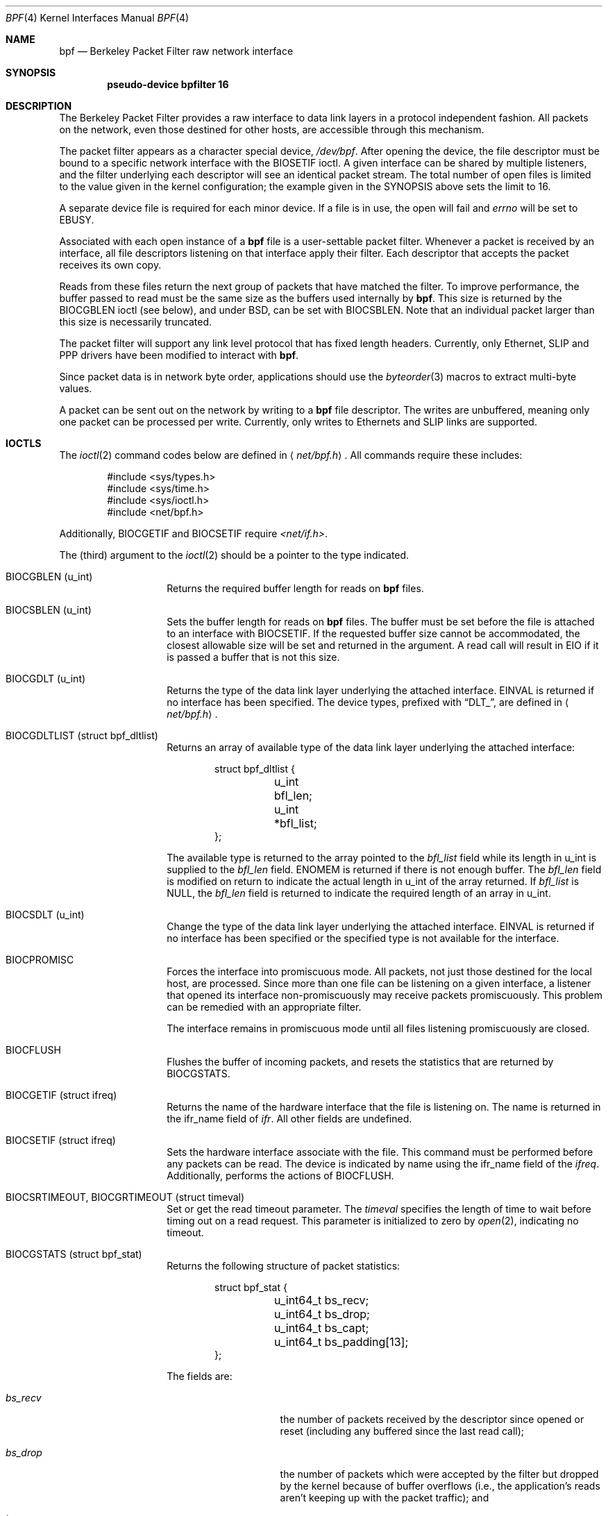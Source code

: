 .\" -*- nroff -*-
.\"
.\"	$NetBSD: bpf.4,v 1.35 2005/12/14 22:50:07 rpaulo Exp $
.\"
.\" Copyright (c) 1990, 1991, 1992, 1993, 1994
.\"	The Regents of the University of California.  All rights reserved.
.\"
.\" Redistribution and use in source and binary forms, with or without
.\" modification, are permitted provided that: (1) source code distributions
.\" retain the above copyright notice and this paragraph in its entirety, (2)
.\" distributions including binary code include the above copyright notice and
.\" this paragraph in its entirety in the documentation or other materials
.\" provided with the distribution, and (3) all advertising materials mentioning
.\" features or use of this software display the following acknowledgement:
.\" ``This product includes software developed by the University of California,
.\" Lawrence Berkeley Laboratory and its contributors.'' Neither the name of
.\" the University nor the names of its contributors may be used to endorse
.\" or promote products derived from this software without specific prior
.\" written permission.
.\" THIS SOFTWARE IS PROVIDED ``AS IS'' AND WITHOUT ANY EXPRESS OR IMPLIED
.\" WARRANTIES, INCLUDING, WITHOUT LIMITATION, THE IMPLIED WARRANTIES OF
.\" MERCHANTABILITY AND FITNESS FOR A PARTICULAR PURPOSE.
.\"
.\" This document is derived in part from the enet man page (enet.4)
.\" distributed with 4.3BSD Unix.
.\"
.Dd December 14, 2005
.Dt BPF 4
.Os
.Sh NAME
.Nm bpf
.Nd Berkeley Packet Filter raw network interface
.Sh SYNOPSIS
.Cd "pseudo-device bpfilter 16"
.Sh DESCRIPTION
The Berkeley Packet Filter
provides a raw interface to data link layers in a protocol
independent fashion.
All packets on the network, even those destined for other hosts,
are accessible through this mechanism.
.Pp
The packet filter appears as a character special device,
.Pa /dev/bpf .
After opening the device, the file descriptor must be bound to a
specific network interface with the
.Dv BIOSETIF
ioctl.
A given interface can be shared by multiple listeners, and the filter
underlying each descriptor will see an identical packet stream.
The total number of open
files is limited to the value given in the kernel configuration; the
example given in the SYNOPSIS above sets the limit to 16.
.Pp
A separate device file is required for each minor device.
If a file is in use, the open will fail and
.Va errno
will be set to
.Er EBUSY .
.Pp
Associated with each open instance of a
.Nm
file is a user-settable packet filter.
Whenever a packet is received by an interface,
all file descriptors listening on that interface apply their filter.
Each descriptor that accepts the packet receives its own copy.
.Pp
Reads from these files return the next group of packets
that have matched the filter.
To improve performance, the buffer passed to read must be
the same size as the buffers used internally by
.Nm .
This size is returned by the
.Dv BIOCGBLEN
ioctl (see below), and under
BSD, can be set with
.Dv BIOCSBLEN .
Note that an individual packet larger than this size is necessarily
truncated.
.Pp
The packet filter will support any link level protocol that has fixed length
headers.  Currently, only Ethernet, SLIP and PPP drivers have been
modified to interact with
.Nm .
.Pp
Since packet data is in network byte order, applications should use the
.Xr byteorder 3
macros to extract multi-byte values.
.Pp
A packet can be sent out on the network by writing to a
.Nm
file descriptor.  The writes are unbuffered, meaning only one
packet can be processed per write.
Currently, only writes to Ethernets and SLIP links are supported.
.Sh IOCTLS
The
.Xr ioctl 2
command codes below are defined in
.Aq Pa net/bpf.h .
All commands require these includes:
.Bd -literal -offset indent
#include \*[Lt]sys/types.h\*[Gt]
#include \*[Lt]sys/time.h\*[Gt]
#include \*[Lt]sys/ioctl.h\*[Gt]
#include \*[Lt]net/bpf.h\*[Gt]
.Ed
.Pp
Additionally,
.Dv BIOCGETIF
and
.Dv BIOCSETIF
require
.Pa \*[Lt]net/if.h\*[Gt] .
.Pp
The (third) argument to the
.Xr ioctl 2
should be a pointer to the type indicated.
.Bl -tag -width indent -offset indent
.It Dv "BIOCGBLEN (u_int)"
Returns the required buffer length for reads on
.Nm
files.
.It Dv "BIOCSBLEN (u_int)"
Sets the buffer length for reads on
.Nm
files.  The buffer must be set before the file is attached to an interface
with
.Dv BIOCSETIF .
If the requested buffer size cannot be accommodated, the closest
allowable size will be set and returned in the argument.
A read call will result in EIO if it is passed a buffer that is not this size.
.It Dv BIOCGDLT (u_int)
Returns the type of the data link layer underlying the attached interface.
.Er EINVAL
is returned if no interface has been specified.
The device types, prefixed with
.Dq DLT_ ,
are defined in
.Aq Pa net/bpf.h .
.It Dv BIOCGDLTLIST (struct bpf_dltlist)
Returns an array of available type of the data link layer
underlying the attached interface:
.Bd -literal -offset indent
struct bpf_dltlist {
	u_int bfl_len;
	u_int *bfl_list;
};
.Ed
.Pp
The available type is returned to the array pointed to the
.Va bfl_list
field while its length in u_int is supplied to the
.Va bfl_len
field.
.Er ENOMEM
is returned if there is not enough buffer.  The
.Va bfl_len
field is modified on return to indicate the actual length in u_int
of the array returned.
If
.Va bfl_list
is
.Dv NULL ,
the
.Va bfl_len
field is returned to indicate the required length of an array in u_int.
.It Dv BIOCSDLT (u_int)
Change the type of the data link layer underlying the attached interface.
.Er EINVAL
is returned if no interface has been specified or the specified
type is not available for the interface.
.It Dv BIOCPROMISC
Forces the interface into promiscuous mode.
All packets, not just those destined for the local host, are processed.
Since more than one file can be listening on a given interface,
a listener that opened its interface non-promiscuously may receive
packets promiscuously.  This problem can be remedied with an
appropriate filter.
.Pp
The interface remains in promiscuous mode until all files listening
promiscuously are closed.
.It Dv BIOCFLUSH
Flushes the buffer of incoming packets,
and resets the statistics that are returned by
.Dv BIOCGSTATS .
.It Dv BIOCGETIF (struct ifreq)
Returns the name of the hardware interface that the file is listening on.
The name is returned in the ifr_name field of
.Fa ifr .
All other fields are undefined.
.It Dv BIOCSETIF (struct ifreq)
Sets the hardware interface associate with the file.  This
command must be performed before any packets can be read.
The device is indicated by name using the
.Dv ifr_name
field of the
.Fa ifreq .
Additionally, performs the actions of
.Dv BIOCFLUSH .
.It Dv BIOCSRTIMEOUT, BIOCGRTIMEOUT (struct timeval)
Set or get the read timeout parameter.
The
.Fa timeval
specifies the length of time to wait before timing
out on a read request.
This parameter is initialized to zero by
.Xr open 2 ,
indicating no timeout.
.It Dv BIOCGSTATS (struct bpf_stat)
Returns the following structure of packet statistics:
.Bd -literal -offset indent
struct bpf_stat {
	u_int64_t bs_recv;
	u_int64_t bs_drop;
	u_int64_t bs_capt;
	u_int64_t bs_padding[13];
};
.Ed
.Pp
The fields are:
.Bl -tag -width bs_recv -offset indent
.It Va bs_recv
the number of packets received by the descriptor since opened or reset
(including any buffered since the last read call);
.It Va bs_drop
the number of packets which were accepted by the filter but dropped by the
kernel because of buffer overflows
(i.e., the application's reads aren't keeping up with the packet
traffic); and
.It Va bs_capt
the number of packets accepted by the filter.
.El
.It Dv BIOCIMMEDIATE (u_int)
Enable or disable
.Dq immediate mode ,
based on the truth value of the argument.
When immediate mode is enabled, reads return immediately upon packet
reception.  Otherwise, a read will block until either the kernel buffer
becomes full or a timeout occurs.
This is useful for programs like
.Xr rarpd 8 ,
which must respond to messages in real time.
The default for a new file is off.
.It Dv BIOCSETF (struct bpf_program)
Sets the filter program used by the kernel to discard uninteresting
packets.  An array of instructions and its length is passed in using
the following structure:
.Bd -literal -offset indent
struct bpf_program {
	u_int bf_len;
	struct bpf_insn *bf_insns;
};
.Ed
.Pp
The filter program is pointed to by the
.Va bf_insns
field while its length in units of
.Sq struct bpf_insn
is given by the
.Va bf_len
field.
Also, the actions of
.Dv BIOCFLUSH
are performed.
.Pp
See section
.Sy FILTER MACHINE
for an explanation of the filter language.
.It Dv BIOCVERSION (struct bpf_version)
Returns the major and minor version numbers of the filter language currently
recognized by the kernel.  Before installing a filter, applications must check
that the current version is compatible with the running kernel.  Version
numbers are compatible if the major numbers match and the application minor
is less than or equal to the kernel minor.  The kernel version number is
returned in the following structure:
.Bd -literal -offset indent
struct bpf_version {
	u_short bv_major;
	u_short bv_minor;
};
.Ed
.Pp
The current version numbers are given by
.Dv BPF_MAJOR_VERSION
and
.Dv BPF_MINOR_VERSION
from
.Aq Pa net/bpf.h .
An incompatible filter
may result in undefined behavior (most likely, an error returned by
.Xr ioctl 2
or haphazard packet matching).
.It Dv BIOCGHDRCMPLT BIOCSHDRCMPLT (u_int)
Enable/disable or get the
.Dq header complete
flag status.
If enabled, packets written to the bpf file descriptor will not have
network layer headers rewritten in the interface output routine.
By default, the flag is disabled (value is 0).
.It Dv BIOCGSEESENT BIOCSSEESENT (u_int)
Enable/disable or get the
.Dq see sent
flag status.
If enabled, packets sent will be passed to the filter.
By default, the flag is enabled (value is 1).
.El
.Sh STANDARD IOCTLS
.Nm
now supports several standard
.Xr ioctl 2 Ns 's
which allow the user to do async and/or non-blocking I/O to an open
.I bpf
file descriptor.
.Bl -tag -width indent -offset indent
.It Dv FIONREAD (int)
Returns the number of bytes that are immediately available for reading.
.It Dv SIOCGIFADDR (struct ifreq)
Returns the address associated with the interface.
.It Dv FIONBIO (int)
Set or clear non-blocking I/O.  If arg is non-zero, then doing a
.Xr read 2
when no data is available will return -1 and
.Va errno
will be set to
.Er EAGAIN .
If arg is zero, non-blocking I/O is disabled.  Note:  setting this
overrides the timeout set by
.Dv BIOCSRTIMEOUT .
.It Dv FIOASYNC (int)
Enable or disable async I/O.  When enabled (arg is non-zero), the process or
process group specified by FIOSETOWN will start receiving SIGIO's when packets
arrive.
Note that you must do an FIOSETOWN in order for this to take affect, as
the system will not default this for you.
The signal may be changed via
.Dv BIOCSRSIG .
.It Dv FIOSETOWN FIOGETOWN (int)
Set or get the process or process group (if negative) that should receive SIGIO
when packets are available.
The signal may be changed using
.Dv BIOCSRSIG
(see above).
.El
.Sh BPF HEADER
The following structure is prepended to each packet returned by
.Xr read 2 :
.Bd -literal -offset indent
struct bpf_hdr {
	struct timeval bh_tstamp;
	u_int32_t bh_caplen;
	u_int32_t bh_datalen;
	u_int16_t bh_hdrlen;
};
.Ed
.Pp
The fields, whose values are stored in host order, and are:
.Bl -tag -width bh_datalen -offset indent
.It Va bh_tstamp
The time at which the packet was processed by the packet filter.
.It Va bh_caplen
The length of the captured portion of the packet.  This is the minimum of
the truncation amount specified by the filter and the length of the packet.
.It Va bh_datalen
The length of the packet off the wire.
This value is independent of the truncation amount specified by the filter.
.It Va bh_hdrlen
The length of the BPF header, which may not be equal to
.Em sizeof(struct bpf_hdr) .
.El
.Pp
The
.Va bh_hdrlen
field exists to account for
padding between the header and the link level protocol.
The purpose here is to guarantee proper alignment of the packet
data structures, which is required on alignment sensitive
architectures and improves performance on many other architectures.
The packet filter ensures that the
.Va bpf_hdr
and the
.Em network layer
header will be word aligned.  Suitable precautions
must be taken when accessing the link layer protocol fields on alignment
restricted machines.  (This isn't a problem on an Ethernet, since
the type field is a short falling on an even offset,
and the addresses are probably accessed in a bytewise fashion).
.Pp
Additionally, individual packets are padded so that each starts
on a word boundary.  This requires that an application
has some knowledge of how to get from packet to packet.
The macro
.Dv BPF_WORDALIGN
is defined in
.Aq Pa net/bpf.h
to facilitate this process.
It rounds up its argument
to the nearest word aligned value (where a word is BPF_ALIGNMENT bytes wide).
.Pp
For example, if
.Sq Va p
points to the start of a packet, this expression
will advance it to the next packet:
.Pp
.Dl p = (char *)p + BPF_WORDALIGN(p-\*[Gt]bh_hdrlen + p-\*[Gt]bh_caplen)
.Pp
For the alignment mechanisms to work properly, the
buffer passed to
.Xr read 2
must itself be word aligned.
.Xr malloc 3
will always return an aligned buffer.
.Sh FILTER MACHINE
A filter program is an array of instructions, with all branches forwardly
directed, terminated by a
.Sy return
instruction.
Each instruction performs some action on the pseudo-machine state,
which consists of an accumulator, index register, scratch memory store,
and implicit program counter.
.Pp
The following structure defines the instruction format:
.Bd -literal -offset indent
struct bpf_insn {
	u_int16_t code;
	u_char 	jt;
	u_char 	jf;
	int32_t k;
};
.Ed
.Pp
The
.Va k
field is used in different ways by different instructions,
and the
.Va jt
and
.Va jf
fields are used as offsets
by the branch instructions.
The opcodes are encoded in a semi-hierarchical fashion.
There are eight classes of instructions: BPF_LD, BPF_LDX, BPF_ST, BPF_STX,
BPF_ALU, BPF_JMP, BPF_RET, and BPF_MISC.  Various other mode and
operator bits are or'd into the class to give the actual instructions.
The classes and modes are defined in
.Aq Pa net/bpf.h .
.Pp
Below are the semantics for each defined BPF instruction.
We use the convention that A is the accumulator, X is the index register,
P[] packet data, and M[] scratch memory store.
P[i:n] gives the data at byte offset
.Dq i
in the packet,
interpreted as a word (n=4),
unsigned halfword (n=2), or unsigned byte (n=1).
M[i] gives the i'th word in the scratch memory store, which is only
addressed in word units.  The memory store is indexed from 0 to BPF_MEMWORDS-1.
.Va k ,
.Va jt ,
and
.Va jf
are the corresponding fields in the
instruction definition.
.Dq len
refers to the length of the packet.
.Bl -tag -width indent -offset indent
.It Sy BPF_LD
These instructions copy a value into the accumulator.  The type of the
source operand is specified by an
.Dq addressing mode
and can be a constant
.Sy ( BBPF_IMM ) ,
packet data at a fixed offset
.Sy ( BPF_ABS ) ,
packet data at a variable offset
.Sy ( BPF_IND ) ,
the packet length
.Sy ( BPF_LEN ) ,
or a word in the scratch memory store
.Sy ( BPF_MEM ) .
For
.Sy BPF_IND
and
.Sy BPF_ABS ,
the data size must be specified as a word
.Sy ( BPF_W ) ,
halfword
.Sy ( BPF_H ) ,
or byte
.Sy ( BPF_B ) .
The semantics of all the recognized BPF_LD instructions follow.
.Bl -column "BPF_LD_BPF_W_BPF_ABS" "A \*[Lt]- P[k:4]" -offset indent
.It Sy BPF_LD+BPF_W+BPF_ABS Ta A \*[Lt]- P[k:4]
.It Sy BPF_LD+BPF_H+BPF_ABS Ta A \*[Lt]- P[k:2]
.It Sy BPF_LD+BPF_B+BPF_ABS Ta A \*[Lt]- P[k:1]
.It Sy BPF_LD+BPF_W+BPF_IND Ta A \*[Lt]- P[X+k:4]
.It Sy BPF_LD+BPF_H+BPF_IND Ta A \*[Lt]- P[X+k:2]
.It Sy BPF_LD+BPF_B+BPF_IND Ta A \*[Lt]- P[X+k:1]
.It Sy BPF_LD+BPF_W+BPF_LEN Ta A \*[Lt]- len
.It Sy BPF_LD+BPF_IMM Ta A \*[Lt]- k
.It Sy BPF_LD+BPF_MEM Ta A \*[Lt]- M[k]
.El
.It Sy BPF_LDX
These instructions load a value into the index register.  Note that
the addressing modes are more restricted than those of the accumulator loads,
but they include
.Sy BPF_MSH ,
a hack for efficiently loading the IP header length.
.Bl -column "BPF_LDX_BPF_W_BPF_IMM" "X \*[Lt]- k" -offset indent
.It Sy BPF_LDX+BPF_W+BPF_IMM Ta X \*[Lt]- k
.It Sy BPF_LDX+BPF_W+BPF_MEM Ta X \*[Lt]- M[k]
.It Sy BPF_LDX+BPF_W+BPF_LEN Ta X \*[Lt]- len
.It Sy BPF_LDX+BPF_B+BPF_MSH Ta X \*[Lt]- 4*(P[k:1]\*[Am]0xf)
.El
.It Sy BPF_ST
This instruction stores the accumulator into the scratch memory.
We do not need an addressing mode since there is only one possibility
for the destination.
.Bl -column "BPF_ST" "M[k] \*[Lt]- A" -offset indent
.It Sy BPF_ST Ta M[k] \*[Lt]- A
.El
.It Sy BPF_STX
This instruction stores the index register in the scratch memory store.
.Bl -column "BPF_STX" "M[k] \*[Lt]- X" -offset indent
.It Sy BPF_STX Ta M[k] \*[Lt]- X
.El
.It Sy BPF_ALU
The alu instructions perform operations between the accumulator and
index register or constant, and store the result back in the accumulator.
For binary operations, a source mode is required
.Sy ( BPF_K
or
.Sy BPF_X ) .
.Bl -column "BPF_ALU_BPF_ADD_BPF_K" "A \*[Lt]- A + k" -offset indent
.It Sy BPF_ALU+BPF_ADD+BPF_K Ta A \*[Lt]- A + k
.It Sy BPF_ALU+BPF_SUB+BPF_K Ta A \*[Lt]- A - k
.It Sy BPF_ALU+BPF_MUL+BPF_K Ta A \*[Lt]- A * k
.It Sy BPF_ALU+BPF_DIV+BPF_K Ta A \*[Lt]- A / k
.It Sy BPF_ALU+BPF_AND+BPF_K Ta A \*[Lt]- A \*[Am] k
.It Sy BPF_ALU+BPF_OR+BPF_K Ta A \*[Lt]- A | k
.It Sy BPF_ALU+BPF_LSH+BPF_K Ta A \*[Lt]- A \*[Lt]\*[Lt] k
.It Sy BPF_ALU+BPF_RSH+BPF_K Ta A \*[Lt]- A \*[Gt]\*[Gt] k
.It Sy BPF_ALU+BPF_ADD+BPF_X Ta A \*[Lt]- A + X
.It Sy BPF_ALU+BPF_SUB+BPF_X Ta A \*[Lt]- A - X
.It Sy BPF_ALU+BPF_MUL+BPF_X Ta A \*[Lt]- A * X
.It Sy BPF_ALU+BPF_DIV+BPF_X Ta A \*[Lt]- A / X
.It Sy BPF_ALU+BPF_AND+BPF_X Ta A \*[Lt]- A \*[Am] X
.It Sy BPF_ALU+BPF_OR+BPF_X Ta A \*[Lt]- A | X
.It Sy BPF_ALU+BPF_LSH+BPF_X Ta A \*[Lt]- A \*[Lt]\*[Lt] X
.It Sy BPF_ALU+BPF_RSH+BPF_X Ta A \*[Lt]- A \*[Gt]\*[Gt] X
.It Sy BPF_ALU+BPF_NEG Ta A \*[Lt]- -A
.El
.It Sy BPF_JMP
The jump instructions alter flow of control.  Conditional jumps
compare the accumulator against a constant
.Sy ( BPF_K )
or the index register
.Sy ( BPF_X ) .
If the result is true (or non-zero),
the true branch is taken, otherwise the false branch is taken.
Jump offsets are encoded in 8 bits so the longest jump is 256 instructions.
However, the jump always
.Sy ( BPF_JA )
opcode uses the 32 bit
.Va k
field as the offset, allowing arbitrarily distant destinations.
All conditionals use unsigned comparison conventions.
.Bl -column "BPF_JMP+BPF_JGE+BPF_K" "pc += (A \*[Ge] k) ? jt : jf" -offset indent
.It Sy BPF_JMP+BPF_JA Ta pc += k
.It Sy BPF_JMP+BPF_JGT+BPF_K Ta "pc += (A \*[Gt] k) ? jt : jf"
.It Sy BPF_JMP+BPF_JGE+BPF_K Ta "pc += (A \*[Ge] k) ? jt : jf"
.It Sy BPF_JMP+BPF_JEQ+BPF_K Ta "pc += (A == k) ? jt : jf"
.It Sy BPF_JMP+BPF_JSET+BPF_K Ta "pc += (A \*[Am] k) ? jt : jf"
.It Sy BPF_JMP+BPF_JGT+BPF_X Ta "pc += (A \*[Gt] X) ? jt : jf"
.It Sy BPF_JMP+BPF_JGE+BPF_X Ta "pc += (A \*[Ge] X) ? jt : jf"
.It Sy BPF_JMP+BPF_JEQ+BPF_X Ta "pc += (A == X) ? jt : jf"
.It Sy BPF_JMP+BPF_JSET+BPF_X Ta "pc += (A \*[Am] X) ? jt : jf"
.El
.It Sy BPF_RET
The return instructions terminate the filter program and specify the amount
of packet to accept (i.e., they return the truncation amount).  A return
value of zero indicates that the packet should be ignored.
The return value is either a constant
.Sy ( BPF_K )
or the accumulator
.Sy ( BPF_A ) .
.Bl -column "BPF_RET+BPF_A" "accept A bytes" -offset indent
.It Sy BPF_RET+BPF_A Ta accept A bytes
.It Sy BPF_RET+BPF_K Ta accept k bytes
.El
.It Sy BPF_MISC
The miscellaneous category was created for anything that doesn't
fit into the above classes, and for any new instructions that might need to
be added.  Currently, these are the register transfer instructions
that copy the index register to the accumulator or vice versa.
.Bl -column "BPF_MISC+BPF_TAX" "X \*[Lt]- A" -offset indent
.It Sy BPF_MISC+BPF_TAX Ta X \*[Lt]- A
.It Sy BPF_MISC+BPF_TXA Ta A \*[Lt]- X
.El
.El
.Pp
The BPF interface provides the following macros to facilitate
array initializers:
.Bd -unfilled -offset indent
.Sy BPF_STMT No (opcode, operand)
.Sy BPF_JUMP No (opcode, operand, true_offset, false_offset)
.Ed
.Sh SYSCTLS
The following sysctls are available when
.Nm
is enabled:
.Pp
.Bl -tag -width "XnetXbpfXmaxbufsizeXX"
.It Li net.bpf.maxbufsize
Sets the maximum buffer size available for
.Nm
peers.
.It Li net.bpf.stats
Shows
.Nm
statistics.
They can be retrieved with the
.Xr netstat 1
utility.
.It Li net.bpf.peers
Shows the current
.Nm
peers.
This is only available to the super user and can also be retrieved with the
.Xr netstat 1
utility.
.El
.Sh FILES
.Pa /dev/bpf
.Sh EXAMPLES
The following filter is taken from the Reverse ARP Daemon.  It accepts
only Reverse ARP requests.
.Bd -literal -offset indent
struct bpf_insn insns[] = {
	BPF_STMT(BPF_LD+BPF_H+BPF_ABS, 12),
	BPF_JUMP(BPF_JMP+BPF_JEQ+BPF_K, ETHERTYPE_REVARP, 0, 3),
	BPF_STMT(BPF_LD+BPF_H+BPF_ABS, 20),
	BPF_JUMP(BPF_JMP+BPF_JEQ+BPF_K, REVARP_REQUEST, 0, 1),
	BPF_STMT(BPF_RET+BPF_K, sizeof(struct ether_arp) +
	    sizeof(struct ether_header)),
	BPF_STMT(BPF_RET+BPF_K, 0),
};
.Ed
.Pp
This filter accepts only IP packets between host 128.3.112.15 and
128.3.112.35.
.Bd -literal -offset indent
struct bpf_insn insns[] = {
	BPF_STMT(BPF_LD+BPF_H+BPF_ABS, 12),
	BPF_JUMP(BPF_JMP+BPF_JEQ+BPF_K, ETHERTYPE_IP, 0, 8),
	BPF_STMT(BPF_LD+BPF_W+BPF_ABS, 26),
	BPF_JUMP(BPF_JMP+BPF_JEQ+BPF_K, 0x8003700f, 0, 2),
	BPF_STMT(BPF_LD+BPF_W+BPF_ABS, 30),
	BPF_JUMP(BPF_JMP+BPF_JEQ+BPF_K, 0x80037023, 3, 4),
	BPF_JUMP(BPF_JMP+BPF_JEQ+BPF_K, 0x80037023, 0, 3),
	BPF_STMT(BPF_LD+BPF_W+BPF_ABS, 30),
	BPF_JUMP(BPF_JMP+BPF_JEQ+BPF_K, 0x8003700f, 0, 1),
	BPF_STMT(BPF_RET+BPF_K, (u_int)-1),
	BPF_STMT(BPF_RET+BPF_K, 0),
};
.Ed
.Pp
Finally, this filter returns only TCP finger packets.  We must parse
the IP header to reach the TCP header.  The
.Sy BPF_JSET
instruction checks that the IP fragment offset is 0 so we are sure
that we have a TCP header.
.Bd -literal -offset indent
struct bpf_insn insns[] = {
	BPF_STMT(BPF_LD+BPF_H+BPF_ABS, 12),
	BPF_JUMP(BPF_JMP+BPF_JEQ+BPF_K, ETHERTYPE_IP, 0, 10),
	BPF_STMT(BPF_LD+BPF_B+BPF_ABS, 23),
	BPF_JUMP(BPF_JMP+BPF_JEQ+BPF_K, IPPROTO_TCP, 0, 8),
	BPF_STMT(BPF_LD+BPF_H+BPF_ABS, 20),
	BPF_JUMP(BPF_JMP+BPF_JSET+BPF_K, 0x1fff, 6, 0),
	BPF_STMT(BPF_LDX+BPF_B+BPF_MSH, 14),
	BPF_STMT(BPF_LD+BPF_H+BPF_IND, 14),
	BPF_JUMP(BPF_JMP+BPF_JEQ+BPF_K, 79, 2, 0),
	BPF_STMT(BPF_LD+BPF_H+BPF_IND, 16),
	BPF_JUMP(BPF_JMP+BPF_JEQ+BPF_K, 79, 0, 1),
	BPF_STMT(BPF_RET+BPF_K, (u_int)-1),
	BPF_STMT(BPF_RET+BPF_K, 0),
};
.Ed
.Sh SEE ALSO
.Xr ioctl 2 ,
.Xr read 2 ,
.Xr select 2 ,
.Xr signal 3 ,
.Xr tcpdump 8
.Rs
.%T "The BSD Packet Filter: A New Architecture for User-level Packet Capture"
.%A S. McCanne
.%A V. Jacobson
.%J Proceedings of the 1993 Winter USENIX
.%C Technical Conference, San Diego, CA
.Re
.Sh HISTORY
The Enet packet filter was created in 1980 by Mike Accetta and
Rick Rashid at Carnegie-Mellon University.  Jeffrey Mogul, at
Stanford, ported the code to BSD and continued its development from
1983 on.  Since then, it has evolved into the ULTRIX Packet Filter
at DEC, a STREAMS NIT module under SunOS 4.1, and BPF.
.Sh AUTHORS
Steven McCanne, of Lawrence Berkeley Laboratory, implemented BPF in
Summer 1990.  The design was in collaboration with Van Jacobson,
also of Lawrence Berkeley Laboratory.
.Sh BUGS
The read buffer must be of a fixed size (returned by the
.Dv BIOCGBLEN
ioctl).
.Pp
A file that does not request promiscuous mode may receive promiscuously
received packets as a side effect of another file requesting this
mode on the same hardware interface.  This could be fixed in the kernel
with additional processing overhead.  However, we favor the model where
all files must assume that the interface is promiscuous, and if
so desired, must use a filter to reject foreign packets.
.Pp
Data link protocols with variable length headers are not currently supported.
.Pp
Under SunOS, if a BPF application reads more than 2^31 bytes of
data, read will fail in
.Er EINVAL .
You can either fix the bug in SunOS,
or lseek to 0 when read fails for this reason.
.Pp
.Dq Immediate mode
and the
.Dq read timeout
are misguided features.
This functionality can be emulated with non-blocking mode and
.Xr select 2 .
